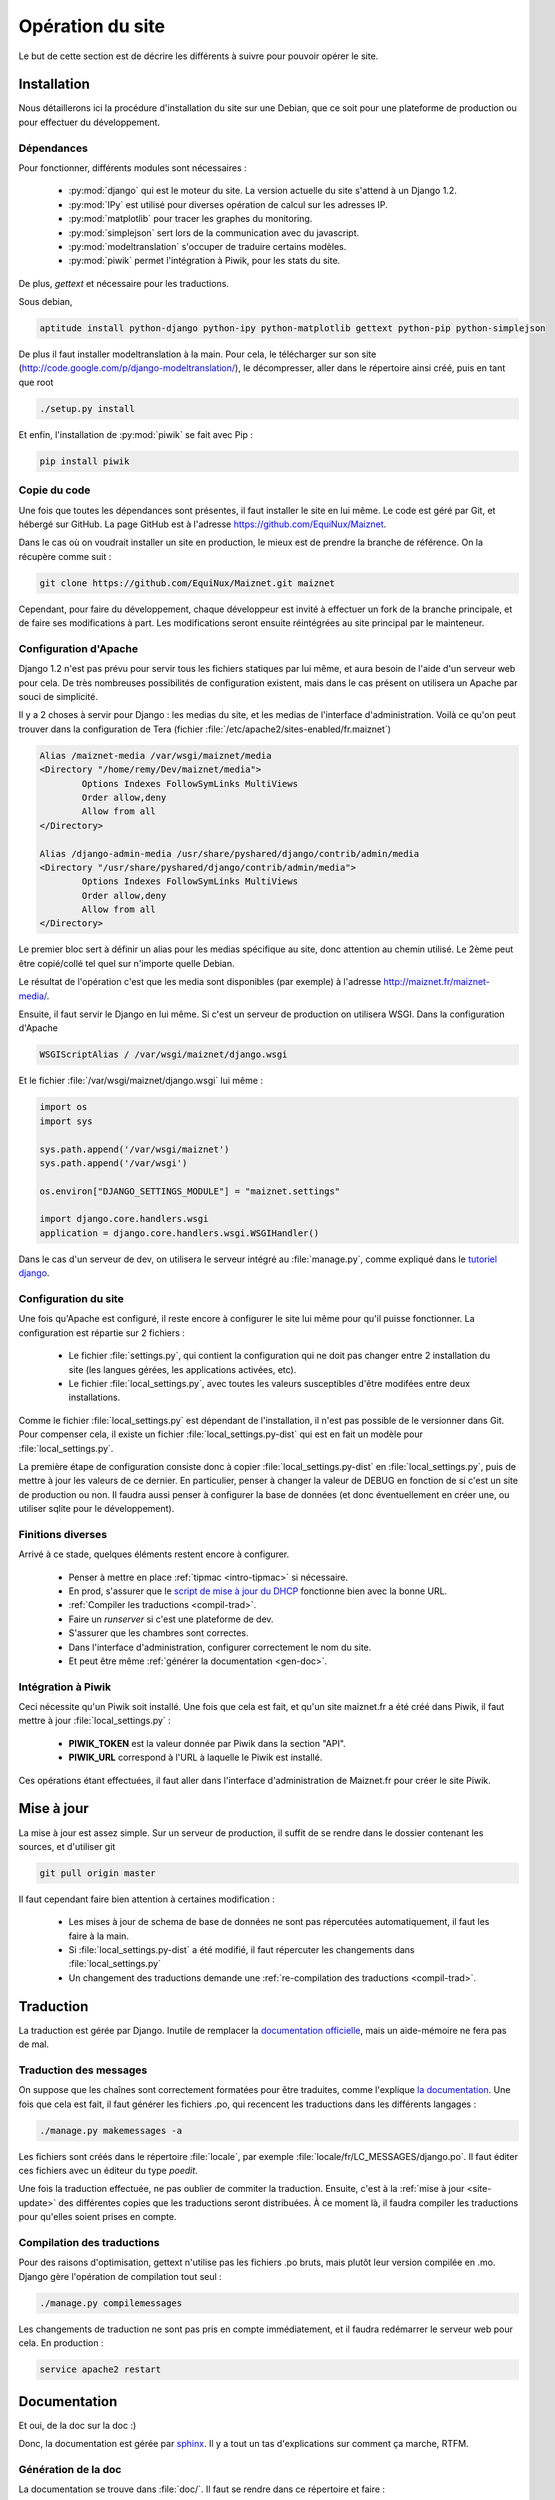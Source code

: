 Opération du site
=================

Le but de cette section est de décrire les différents à suivre pour
pouvoir opérer le site.

Installation
------------

Nous détaillerons ici la procédure d'installation du site sur une
Debian, que ce soit pour une plateforme de production ou pour effectuer
du développement.

Dépendances
~~~~~~~~~~~

Pour fonctionner, différents modules sont nécessaires :

  - :py:mod:`django` qui est le moteur du site. La version actuelle du
    site s'attend à un Django 1.2.
  - :py:mod:`IPy` est utilisé pour diverses opération de calcul sur les
    adresses IP.
  - :py:mod:`matplotlib` pour tracer les graphes du monitoring.
  - :py:mod:`simplejson` sert lors de la communication avec du
    javascript.
  - :py:mod:`modeltranslation` s'occuper de traduire certains modèles.
  - :py:mod:`piwik` permet l'intégration à Piwik, pour les stats du
    site.

De plus, *gettext* et nécessaire pour les traductions.

Sous debian,

.. code-block:: bash

 aptitude install python-django python-ipy python-matplotlib gettext python-pip python-simplejson

De plus il faut installer modeltranslation à la main. Pour cela, le
télécharger sur son site
(http://code.google.com/p/django-modeltranslation/), le décompresser,
aller dans le répertoire ainsi créé, puis en tant que root

.. code-block:: bash

 ./setup.py install

Et enfin, l'installation de :py:mod:`piwik` se fait avec Pip :

.. code-block:: bash

 pip install piwik

Copie du code
~~~~~~~~~~~~~

Une fois que toutes les dépendances sont présentes, il faut installer le
site en lui même. Le code est géré par Git, et hébergé sur GitHub. La
page GitHub est à l'adresse https://github.com/EquiNux/Maiznet. 

Dans le cas où on voudrait installer un site en production, le mieux est
de prendre la branche de référence. On la récupère comme suit :

.. code-block:: bash

 git clone https://github.com/EquiNux/Maiznet.git maiznet

Cependant, pour faire du développement, chaque développeur est invité à
effectuer un fork de la branche principale, et de faire ses
modifications à part. Les modifications seront ensuite réintégrées au
site principal par le mainteneur.

Configuration d'Apache
~~~~~~~~~~~~~~~~~~~~~~

Django 1.2 n'est pas prévu pour servir tous les fichiers statiques par
lui même, et aura besoin de l'aide d'un serveur web pour cela. De très
nombreuses possibilités de configuration existent, mais dans le cas
présent on utilisera un Apache par souci de simplicité.

Il y a 2 choses à servir pour Django : les medias du site, et les medias
de l'interface d'administration. Voilà ce qu'on peut trouver dans la
configuration de Tera (fichier
:file:`/etc/apache2/sites-enabled/fr.maiznet`)

.. code-block:: apache

         Alias /maiznet-media /var/wsgi/maiznet/media
         <Directory "/home/remy/Dev/maiznet/media">
                 Options Indexes FollowSymLinks MultiViews
                 Order allow,deny
                 Allow from all
         </Directory>
 
         Alias /django-admin-media /usr/share/pyshared/django/contrib/admin/media
         <Directory "/usr/share/pyshared/django/contrib/admin/media">
                 Options Indexes FollowSymLinks MultiViews
                 Order allow,deny
                 Allow from all
         </Directory>

Le premier bloc sert à définir un alias pour les medias spécifique au
site, donc attention au chemin utilisé. Le 2ème peut être copié/collé
tel quel sur n'importe quelle Debian.

Le résultat de l'opération c'est que les media sont disponibles (par
exemple) à l'adresse http://maiznet.fr/maiznet-media/.

Ensuite, il faut servir le Django en lui même. Si c'est un serveur de
production on utilisera WSGI. Dans la configuration d'Apache

.. code-block:: apache

 WSGIScriptAlias / /var/wsgi/maiznet/django.wsgi

Et le fichier :file:`/var/wsgi/maiznet/django.wsgi` lui même :

.. code-block:: python

 import os
 import sys
 
 sys.path.append('/var/wsgi/maiznet')
 sys.path.append('/var/wsgi')
 
 os.environ["DJANGO_SETTINGS_MODULE"] = "maiznet.settings"
 
 import django.core.handlers.wsgi
 application = django.core.handlers.wsgi.WSGIHandler()

Dans le cas d'un serveur de dev, on utilisera le serveur intégré au
:file:`manage.py`, comme expliqué dans le `tutoriel django
<https://docs.djangoproject.com/en/1.2/intro/tutorial01/>`_.

Configuration du site
~~~~~~~~~~~~~~~~~~~~~

Une fois qu'Apache est configuré, il reste encore à configurer le site
lui même pour qu'il puisse fonctionner. La configuration est répartie
sur 2 fichiers :

  - Le fichier :file:`settings.py`, qui contient la configuration qui ne
    doit pas changer entre 2 installation du site (les langues gérées,
    les applications activées, etc).
  - Le fichier :file:`local_settings.py`, avec toutes les valeurs
    susceptibles d'être modifées entre deux installations.

Comme le fichier :file:`local_settings.py` est dépendant de
l'installation, il n'est pas possible de le versionner dans Git. Pour
compenser cela, il existe un fichier :file:`local_settings.py-dist` qui
est en fait un modèle pour :file:`local_settings.py`.

La première étape de configuration consiste donc à copier
:file:`local_settings.py-dist` en :file:`local_settings.py`, puis de
mettre à jour les valeurs de ce dernier. En particulier, penser à
changer la valeur de DEBUG en fonction de si c'est un site de production
ou non. Il faudra aussi penser à configurer la base de données (et donc
éventuellement en créer une, ou utiliser sqlite pour le développement).

Finitions diverses
~~~~~~~~~~~~~~~~~~

Arrivé à ce stade, quelques éléments restent encore à configurer.

  - Penser à mettre en place :ref:`tipmac <intro-tipmac>` si nécessaire.
  - En prod, s'assurer que le `script de mise à jour du DHCP
    <http://wikimin.maiznet.fr/doku.php?id=projets:dhcp>`_ fonctionne
    bien avec la bonne URL.
  - :ref:`Compiler les traductions <compil-trad>`.
  - Faire un *runserver* si c'est une plateforme de dev.
  - S'assurer que les chambres sont correctes.
  - Dans l'interface d'administration, configurer correctement le nom du
    site.
  - Et peut être même :ref:`générer la documentation <gen-doc>`.

Intégration à Piwik
~~~~~~~~~~~~~~~~~~~

Ceci nécessite qu'un Piwik soit installé. Une fois que cela est fait, et
qu'un site maiznet.fr a été créé dans Piwik, il faut mettre à jour
:file:`local_settings.py` :

  - **PIWIK_TOKEN** est la valeur donnée par Piwik dans la section
    "API".
  - **PIWIK_URL** correspond à l'URL à laquelle le Piwik est installé.

Ces opérations étant effectuées, il faut aller dans l'interface
d'administration de Maiznet.fr pour créer le site Piwik.

.. _site-update:

Mise à jour
-----------

La mise à jour est assez simple. Sur un serveur de production, il suffit
de se rendre dans le dossier contenant les sources, et d'utiliser git

.. code-block:: bash

 git pull origin master

Il faut cependant faire bien attention à certaines modification :

  - Les mises à jour de schema de base de données ne sont pas
    répercutées automatiquement, il faut les faire à la main.
  - Si :file:`local_settings.py-dist` a été modifié, il faut répercuter
    les changements dans :file:`local_settings.py`
  - Un changement des traductions demande une :ref:`re-compilation
    des traductions <compil-trad>`.

Traduction
----------

La traduction est gérée par Django. Inutile de remplacer la
`documentation officielle
<https://docs.djangoproject.com/en/1.2/topics/i18n/>`_, mais un
aide-mémoire ne fera pas de mal.

Traduction des messages
~~~~~~~~~~~~~~~~~~~~~~~

On suppose que les chaînes sont correctement formatées pour être
traduites, comme l'explique `la documentation
<https://docs.djangoproject.com/en/1.2/topics/i18n/internationalization/>`_.
Une fois que cela est fait, il faut générer les fichiers .po, qui
recencent les traductions dans les différents langages :

.. code-block:: bash

 ./manage.py makemessages -a

Les fichiers sont créés dans le répertoire :file:`locale`, par exemple
:file:`locale/fr/LC_MESSAGES/django.po`. Il faut éditer ces fichiers
avec un éditeur du type *poedit*.

Une fois la traduction effectuée, ne pas oublier de commiter la
traduction. Ensuite, c'est à la :ref:`mise à jour <site-update>` des
différentes copies que les traductions seront distribuées. À ce moment
là, il faudra compiler les traductions pour qu'elles soient prises en
compte.

.. _compil-trad:

Compilation des traductions
~~~~~~~~~~~~~~~~~~~~~~~~~~~

Pour des raisons d'optimisation, gettext n'utilise pas les fichiers .po
bruts, mais plutôt leur version compilée en .mo. Django gère l'opération
de compilation tout seul :

.. code-block:: bash

 ./manage.py compilemessages

Les changements de traduction ne sont pas pris en compte immédiatement,
et il faudra redémarrer le serveur web pour cela. En production :

.. code-block:: bash

 service apache2 restart

Documentation
-------------

Et oui, de la doc sur la doc :)

Donc, la documentation est gérée par `sphinx
<http://sphinx.pocoo.org/>`_. Il y a tout un tas d'explications sur
comment ça marche, RTFM.

.. _gen-doc:

Génération de la doc
~~~~~~~~~~~~~~~~~~~~

La documentation se trouve dans :file:`doc/`. Il faut se rendre dans ce
répertoire et faire :

.. code-block:: bash

 make html

Et là, la doc sera générée dans le répertoire :file:`doc/_build`.
